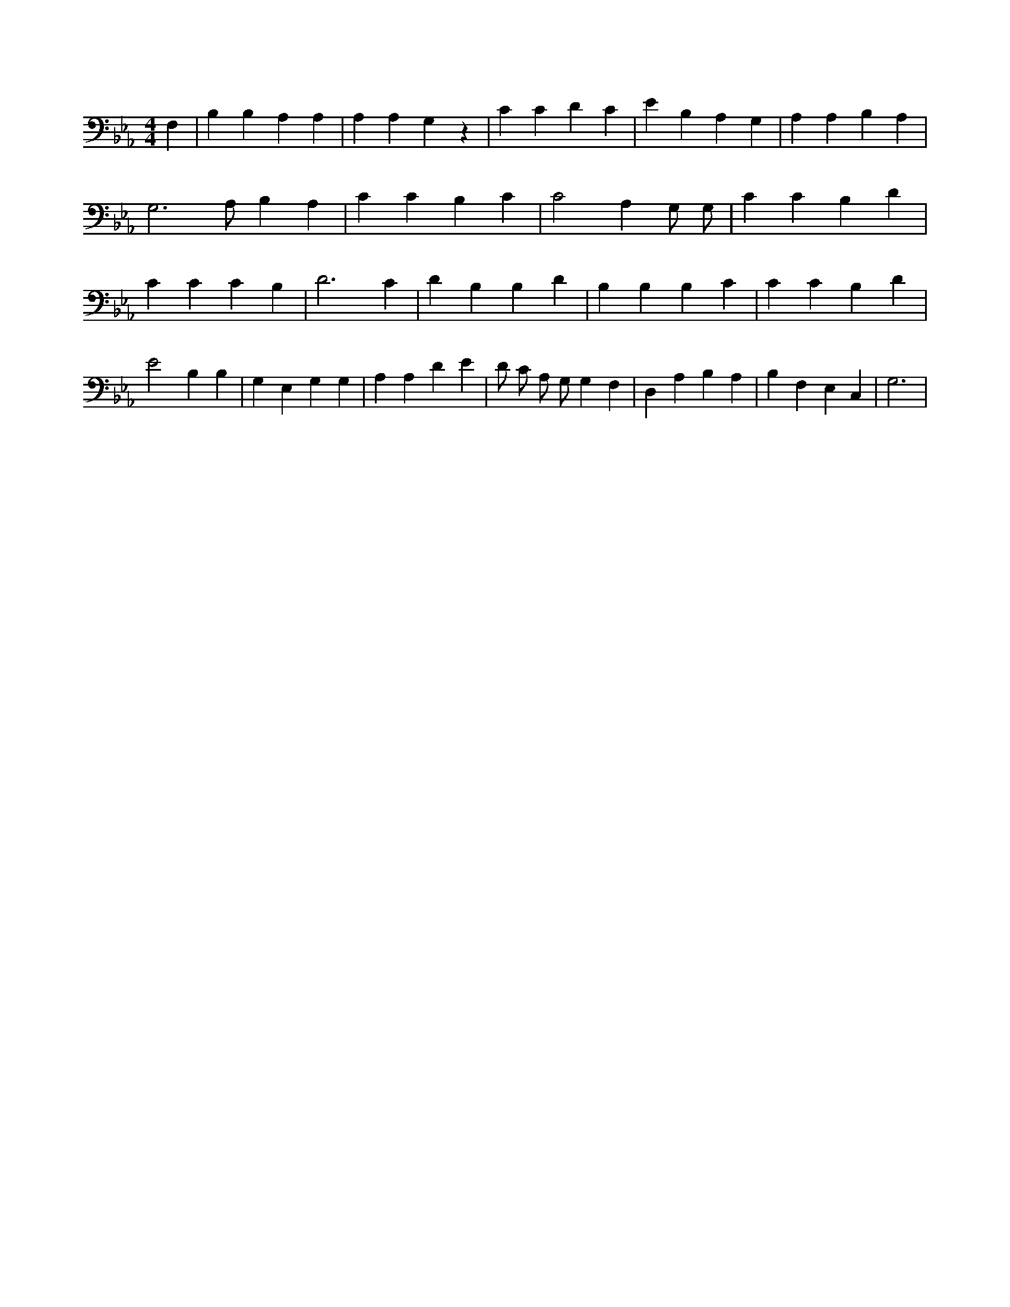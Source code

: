 X:35
L:1/4
M:4/4
K:EbMaj
F, | B, B, A, A, | A, A, G, z | C C D C | E B, A, G, | A, A, B, A, | G,3 /2 A,/2 B, A, | C C B, C | C2 A, G,/2 G,/2 | C C B, D | C C C B, | D3 C | D B, B, D | B, B, B, C | C C B, D | E2 B, B, | G, E, G, G, | A, A, D E | D/2 C/2 A,/2 G,/2 G, F, | D, A, B, A, | B, F, E, C, | G,3 |
